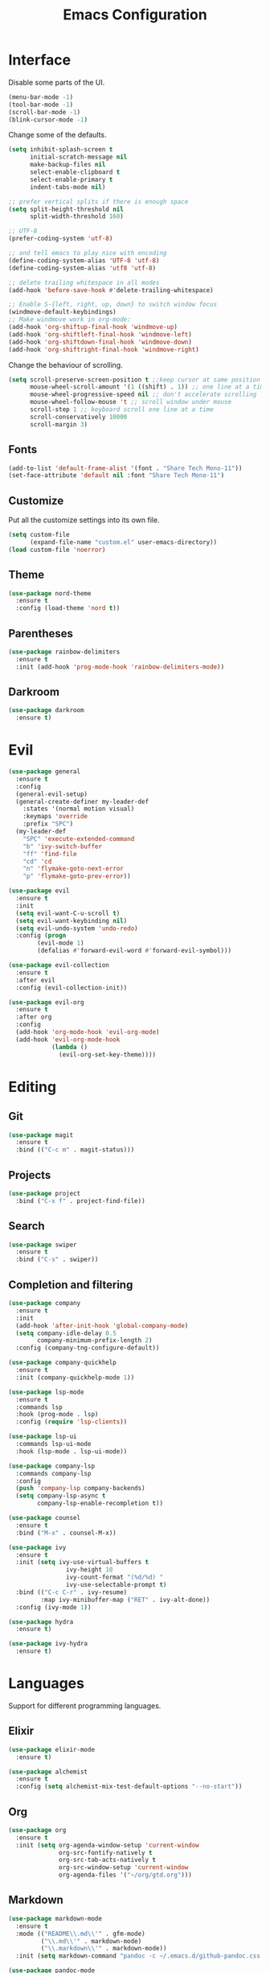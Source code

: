 #+TITLE: Emacs Configuration

* Interface

Disable some parts of the UI.

#+BEGIN_SRC emacs-lisp
  (menu-bar-mode -1)
  (tool-bar-mode -1)
  (scroll-bar-mode -1)
  (blink-cursor-mode -1)
#+END_SRC

Change some of the defaults.

#+BEGIN_SRC emacs-lisp
  (setq inhibit-splash-screen t
        initial-scratch-message nil
        make-backup-files nil
        select-enable-clipboard t
        select-enable-primary t
        indent-tabs-mode nil)

  ;; prefer vertical splits if there is enough space
  (setq split-height-threshold nil
        split-width-threshold 160)

  ;; UTF-8
  (prefer-coding-system 'utf-8)

  ;; and tell emacs to play nice with encoding
  (define-coding-system-alias 'UTF-8 'utf-8)
  (define-coding-system-alias 'utf8 'utf-8)

  ;; delete trailing whitespace in all modes
  (add-hook 'before-save-hook #'delete-trailing-whitespace)

  ;; Enable S-{left, right, up, down} to switch window focus
  (windmove-default-keybindings)
  ;; Make windmove work in org-mode:
  (add-hook 'org-shiftup-final-hook 'windmove-up)
  (add-hook 'org-shiftleft-final-hook 'windmove-left)
  (add-hook 'org-shiftdown-final-hook 'windmove-down)
  (add-hook 'org-shiftright-final-hook 'windmove-right)
#+END_SRC

Change the behaviour of scrolling.

#+BEGIN_SRC emacs-lisp
  (setq scroll-preserve-screen-position t ;;keep cursor at same position when scrolling
        mouse-wheel-scroll-amount '(1 ((shift) . 1)) ;; one line at a time
        mouse-wheel-progressive-speed nil ;; don't accelerate scrolling
        mouse-wheel-follow-mouse 't ;; scroll window under mouse
        scroll-step 1 ;; keyboard scroll one line at a time
        scroll-conservatively 10000
        scroll-margin 3)
#+END_SRC

** Fonts

#+BEGIN_SRC emacs-lisp
  (add-to-list 'default-frame-alist '(font . "Share Tech Mono-11"))
  (set-face-attribute 'default nil :font "Share Tech Mono-11")
#+END_SRC

** Customize

Put all the customize settings into its own file.

#+BEGIN_SRC emacs-lisp
  (setq custom-file
        (expand-file-name "custom.el" user-emacs-directory))
  (load custom-file 'noerror)
#+END_SRC

** Theme

#+BEGIN_SRC emacs-lisp
  (use-package nord-theme
    :ensure t
    :config (load-theme 'nord t))
#+END_SRC

** Parentheses

#+BEGIN_SRC emacs-lisp
  (use-package rainbow-delimiters
    :ensure t
    :init (add-hook 'prog-mode-hook 'rainbow-delimiters-mode))
#+END_SRC

** Darkroom

#+BEGIN_SRC emacs-lisp
  (use-package darkroom
    :ensure t)
#+END_SRC

* Evil

#+BEGIN_SRC emacs-lisp
  (use-package general
    :ensure t
    :config
    (general-evil-setup)
    (general-create-definer my-leader-def
      :states '(normal motion visual)
      :keymaps 'override
      :prefix "SPC")
    (my-leader-def
      "SPC" 'execute-extended-command
      "b" 'ivy-switch-buffer
      "ff" 'find-file
      "cd" 'cd
      "n" 'flymake-goto-next-error
      "p" 'flymake-goto-prev-error))

  (use-package evil
    :ensure t
    :init
    (setq evil-want-C-u-scroll t)
    (setq evil-want-keybinding nil)
    (setq evil-undo-system 'undo-redo)
    :config (progn
	      (evil-mode 1)
	      (defalias #'forward-evil-word #'forward-evil-symbol)))

  (use-package evil-collection
    :ensure t
    :after evil
    :config (evil-collection-init))

  (use-package evil-org
    :ensure t
    :after org
    :config
    (add-hook 'org-mode-hook 'evil-org-mode)
    (add-hook 'evil-org-mode-hook
              (lambda ()
                (evil-org-set-key-theme))))
#+END_SRC

* Editing

** Git

#+BEGIN_SRC emacs-lisp
  (use-package magit
    :ensure t
    :bind (("C-c m" . magit-status)))
#+END_SRC

** Projects

#+BEGIN_SRC emacs-lisp
  (use-package project
    :bind ("C-x f" . project-find-file))
#+END_SRC

** Search

#+BEGIN_SRC emacs-lisp
  (use-package swiper
    :ensure t
    :bind ("C-s" . swiper))
#+END_SRC

** Completion and filtering

#+BEGIN_SRC emacs-lisp
  (use-package company
    :ensure t
    :init
    (add-hook 'after-init-hook 'global-company-mode)
    (setq company-idle-delay 0.5
          company-minimum-prefix-length 2)
    :config (company-tng-configure-default))

  (use-package company-quickhelp
    :ensure t
    :init (company-quickhelp-mode 1))

  (use-package lsp-mode
    :ensure t
    :commands lsp
    :hook (prog-mode . lsp)
    :config (require 'lsp-clients))

  (use-package lsp-ui
    :commands lsp-ui-mode
    :hook (lsp-mode . lsp-ui-mode))

  (use-package company-lsp
    :commands company-lsp
    :config
    (push 'company-lsp company-backends)
    (setq company-lsp-async t
          company-lsp-enable-recompletion t))
#+END_SRC

#+BEGIN_SRC emacs-lisp
  (use-package counsel
    :ensure t
    :bind ("M-x" . counsel-M-x))

  (use-package ivy
    :ensure t
    :init (setq ivy-use-virtual-buffers t
                  ivy-height 10
                  ivy-count-format "(%d/%d) "
                  ivy-use-selectable-prompt t)
    :bind (("C-c C-r" . ivy-resume)
           :map ivy-minibuffer-map ("RET" . ivy-alt-done))
    :config (ivy-mode 1))
#+END_SRC

#+BEGIN_SRC emacs-lisp
  (use-package hydra
    :ensure t)

  (use-package ivy-hydra
    :ensure t)
#+END_SRC

* Languages

Support for different programming languages.

** Elixir

#+BEGIN_SRC emacs-lisp
  (use-package elixir-mode
    :ensure t)

  (use-package alchemist
    :ensure t
    :config (setq alchemist-mix-test-default-options "--no-start"))
#+END_SRC

** Org

#+BEGIN_SRC emacs-lisp
  (use-package org
    :ensure t
    :init (setq org-agenda-window-setup 'current-window
                org-src-fontify-natively t
                org-src-tab-acts-natively t
                org-src-window-setup 'current-window
                org-agenda-files '("~/org/gtd.org")))
#+END_SRC

** Markdown

#+BEGIN_SRC emacs-lisp
  (use-package markdown-mode
    :ensure t
    :mode (("README\\.md\\'" . gfm-mode)
           ("\\.md\\'" . markdown-mode)
           ("\\.markdown\\'" . markdown-mode))
    :init (setq markdown-command "pandoc -c ~/.emacs.d/github-pandoc.css --from markdown_github -t html5 --mathjax --highlight-style pygments --standalone"))

  (use-package pandoc-mode
    :ensure t
    :config (add-hook 'markdown-mode-hook 'pandoc-mode))
#+END_SRC

** Web

#+BEGIN_SRC emacs-lisp
  (use-package web-mode
    :ensure t
    :mode (("\\.html?\\'" . web-mode))
    :config (setq web-mode-markup-indent-offset 2
                  web-mode-code-indent-offset 2
                  web-mode-css-indent-offset 2))
#+END_SRC

** LaTeX

#+BEGIN_SRC emacs-lisp
  (use-package tex-site
    :ensure auctex
    :config (setq TeX-PDF-mode t
                  ;TeX-command-force "LaTeX"
                  TeX-view-program-list '(("PDF Viewer" "zathura %o"))))
#+END_SRC
